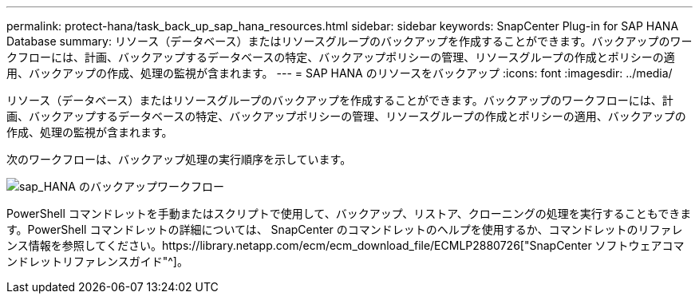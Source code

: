 ---
permalink: protect-hana/task_back_up_sap_hana_resources.html 
sidebar: sidebar 
keywords: SnapCenter Plug-in for SAP HANA Database 
summary: リソース（データベース）またはリソースグループのバックアップを作成することができます。バックアップのワークフローには、計画、バックアップするデータベースの特定、バックアップポリシーの管理、リソースグループの作成とポリシーの適用、バックアップの作成、処理の監視が含まれます。 
---
= SAP HANA のリソースをバックアップ
:icons: font
:imagesdir: ../media/


[role="lead"]
リソース（データベース）またはリソースグループのバックアップを作成することができます。バックアップのワークフローには、計画、バックアップするデータベースの特定、バックアップポリシーの管理、リソースグループの作成とポリシーの適用、バックアップの作成、処理の監視が含まれます。

次のワークフローは、バックアップ処理の実行順序を示しています。

image::../media/sap_hana_backup_workflow.png[sap_HANA のバックアップワークフロー]

PowerShell コマンドレットを手動またはスクリプトで使用して、バックアップ、リストア、クローニングの処理を実行することもできます。PowerShell コマンドレットの詳細については、 SnapCenter のコマンドレットのヘルプを使用するか、コマンドレットのリファレンス情報を参照してください。https://library.netapp.com/ecm/ecm_download_file/ECMLP2880726["SnapCenter ソフトウェアコマンドレットリファレンスガイド"^]。
